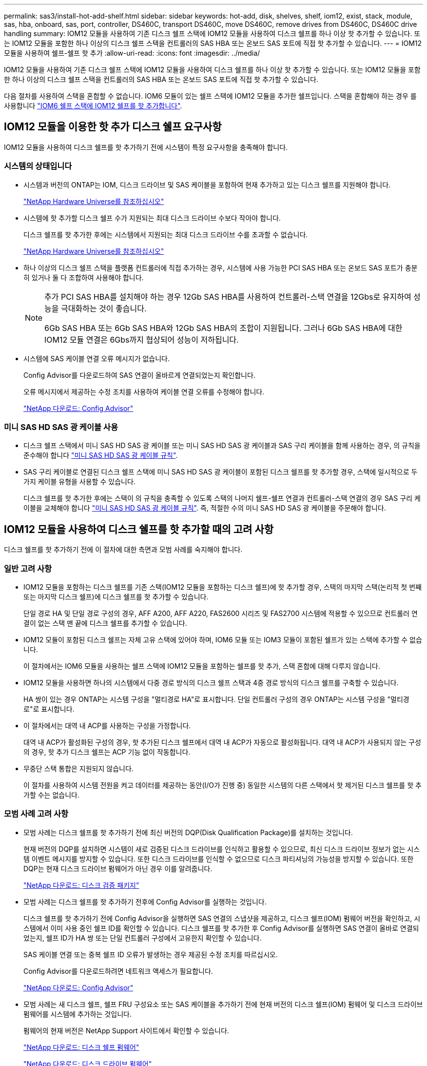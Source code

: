 ---
permalink: sas3/install-hot-add-shelf.html 
sidebar: sidebar 
keywords: hot-add, disk, shelves, shelf, iom12, exist, stack, module, sas, hba, onboard, sas, port, controller, DS460C, transport DS460C, move DS460C, remove drives from DS460C, DS460C drive handling 
summary: IOM12 모듈을 사용하여 기존 디스크 쉘프 스택에 IOM12 모듈을 사용하여 디스크 쉘프를 하나 이상 핫 추가할 수 있습니다. 또는 IOM12 모듈을 포함한 하나 이상의 디스크 쉘프 스택을 컨트롤러의 SAS HBA 또는 온보드 SAS 포트에 직접 핫 추가할 수 있습니다. 
---
= IOM12 모듈을 사용하여 쉘프-쉘프 핫 추가
:allow-uri-read: 
:icons: font
:imagesdir: ../media/


[role="lead"]
IOM12 모듈을 사용하여 기존 디스크 쉘프 스택에 IOM12 모듈을 사용하여 디스크 쉘프를 하나 이상 핫 추가할 수 있습니다. 또는 IOM12 모듈을 포함한 하나 이상의 디스크 쉘프 스택을 컨트롤러의 SAS HBA 또는 온보드 SAS 포트에 직접 핫 추가할 수 있습니다.

다음 절차를 사용하여 스택을 혼합할 수 없습니다. IOM6 모듈이 있는 쉘프 스택에 IOM12 모듈을 추가한 쉘프입니다. 스택을 혼합해야 하는 경우 를 사용합니다 link:iom12-hot-add-mix.html["IOM6 쉘프 스택에 IOM12 쉘프를 핫 추가합니다"].



== IOM12 모듈을 이용한 핫 추가 디스크 쉘프 요구사항

[role="lead"]
IOM12 모듈을 사용하여 디스크 쉘프를 핫 추가하기 전에 시스템이 특정 요구사항을 충족해야 합니다.



=== 시스템의 상태입니다

* 시스템과 버전의 ONTAP는 IOM, 디스크 드라이브 및 SAS 케이블을 포함하여 현재 추가하고 있는 디스크 쉘프를 지원해야 합니다.
+
https://hwu.netapp.com["NetApp Hardware Universe를 참조하십시오"]

* 시스템에 핫 추가할 디스크 쉘프 수가 지원되는 최대 디스크 드라이브 수보다 작아야 합니다.
+
디스크 쉘프를 핫 추가한 후에는 시스템에서 지원되는 최대 디스크 드라이브 수를 초과할 수 없습니다.

+
https://hwu.netapp.com["NetApp Hardware Universe를 참조하십시오"]

* 하나 이상의 디스크 쉘프 스택을 플랫폼 컨트롤러에 직접 추가하는 경우, 시스템에 사용 가능한 PCI SAS HBA 또는 온보드 SAS 포트가 충분히 있거나 둘 다 조합하여 사용해야 합니다.
+
[NOTE]
====
추가 PCI SAS HBA를 설치해야 하는 경우 12Gb SAS HBA를 사용하여 컨트롤러-스택 연결을 12Gbs로 유지하여 성능을 극대화하는 것이 좋습니다.

6Gb SAS HBA 또는 6Gb SAS HBA와 12Gb SAS HBA의 조합이 지원됩니다. 그러나 6Gb SAS HBA에 대한 IOM12 모듈 연결은 6Gbs까지 협상되어 성능이 저하됩니다.

====
* 시스템에 SAS 케이블 연결 오류 메시지가 없습니다.
+
Config Advisor를 다운로드하여 SAS 연결이 올바르게 연결되었는지 확인합니다.

+
오류 메시지에서 제공하는 수정 조치를 사용하여 케이블 연결 오류를 수정해야 합니다.

+
https://mysupport.netapp.com/site/tools/tool-eula/activeiq-configadvisor["NetApp 다운로드: Config Advisor"]





=== 미니 SAS HD SAS 광 케이블 사용

* 디스크 쉘프 스택에서 미니 SAS HD SAS 광 케이블 또는 미니 SAS HD SAS 광 케이블과 SAS 구리 케이블을 함께 사용하는 경우, 의 규칙을 준수해야 합니다 link:install-cabling-rules.html#mini-sas-hd-sas-optical-cable-rules["미니 SAS HD SAS 광 케이블 규칙"].
* SAS 구리 케이블로 연결된 디스크 쉘프 스택에 미니 SAS HD SAS 광 케이블이 포함된 디스크 쉘프를 핫 추가할 경우, 스택에 일시적으로 두 가지 케이블 유형을 사용할 수 있습니다.
+
디스크 쉘프를 핫 추가한 후에는 스택이 의 규칙을 충족할 수 있도록 스택의 나머지 쉘프-쉘프 연결과 컨트롤러-스택 연결의 경우 SAS 구리 케이블을 교체해야 합니다 link:install-cabling-rules.html#mini-sas-hd-sas-optical-cable-rules["미니 SAS HD SAS 광 케이블 규칙"]. 즉, 적절한 수의 미니 SAS HD SAS 광 케이블을 주문해야 합니다.





== IOM12 모듈을 사용하여 디스크 쉘프를 핫 추가할 때의 고려 사항

[role="lead"]
디스크 쉘프를 핫 추가하기 전에 이 절차에 대한 측면과 모범 사례를 숙지해야 합니다.



=== 일반 고려 사항

* IOM12 모듈을 포함하는 디스크 쉘프를 기존 스택(IOM12 모듈을 포함하는 디스크 쉘프)에 핫 추가할 경우, 스택의 마지막 스택(논리적 첫 번째 또는 마지막 디스크 쉘프)에 디스크 쉘프를 핫 추가할 수 있습니다.
+
단일 경로 HA 및 단일 경로 구성의 경우, AFF A200, AFF A220, FAS2600 시리즈 및 FAS2700 시스템에 적용할 수 있으므로 컨트롤러 연결이 없는 스택 맨 끝에 디스크 쉘프를 추가할 수 있습니다.

* IOM12 모듈이 포함된 디스크 쉘프는 자체 고유 스택에 있어야 하며, IOM6 모듈 또는 IOM3 모듈이 포함된 쉘프가 있는 스택에 추가할 수 없습니다.
+
이 절차에서는 IOM6 모듈을 사용하는 쉘프 스택에 IOM12 모듈을 포함하는 쉘프를 핫 추가, 스택 혼합에 대해 다루지 않습니다.

* IOM12 모듈을 사용하면 하나의 시스템에서 다중 경로 방식의 디스크 쉘프 스택과 4중 경로 방식의 디스크 쉘프를 구축할 수 있습니다.
+
HA 쌍이 있는 경우 ONTAP는 시스템 구성을 "멀티경로 HA"로 표시합니다. 단일 컨트롤러 구성의 경우 ONTAP는 시스템 구성을 "멀티경로"로 표시합니다.

* 이 절차에서는 대역 내 ACP를 사용하는 구성을 가정합니다.
+
대역 내 ACP가 활성화된 구성의 경우, 핫 추가된 디스크 쉘프에서 대역 내 ACP가 자동으로 활성화됩니다. 대역 내 ACP가 사용되지 않는 구성의 경우, 핫 추가 디스크 쉘프는 ACP 기능 없이 작동합니다.

* 무중단 스택 통합은 지원되지 않습니다.
+
이 절차를 사용하여 시스템 전원을 켜고 데이터를 제공하는 동안(I/O가 진행 중) 동일한 시스템의 다른 스택에서 핫 제거된 디스크 쉘프를 핫 추가할 수는 없습니다.





=== 모범 사례 고려 사항

* 모범 사례는 디스크 쉘프를 핫 추가하기 전에 최신 버전의 DQP(Disk Qualification Package)를 설치하는 것입니다.
+
현재 버전의 DQP를 설치하면 시스템이 새로 검증된 디스크 드라이브를 인식하고 활용할 수 있으므로, 최신 디스크 드라이브 정보가 없는 시스템 이벤트 메시지를 방지할 수 있습니다. 또한 디스크 드라이브를 인식할 수 없으므로 디스크 파티셔닝의 가능성을 방지할 수 있습니다. 또한 DQP는 현재 디스크 드라이브 펌웨어가 아닌 경우 이를 알려줍니다.

+
https://mysupport.netapp.com/NOW/download/tools/diskqual/["NetApp 다운로드: 디스크 검증 패키지"]

* 모범 사례는 디스크 쉘프를 핫 추가하기 전후에 Config Advisor를 실행하는 것입니다.
+
디스크 쉘프를 핫 추가하기 전에 Config Advisor을 실행하면 SAS 연결의 스냅샷을 제공하고, 디스크 쉘프(IOM) 펌웨어 버전을 확인하고, 시스템에서 이미 사용 중인 쉘프 ID를 확인할 수 있습니다. 디스크 쉘프를 핫 추가한 후 Config Advisor를 실행하면 SAS 연결이 올바로 연결되었는지, 쉘프 ID가 HA 쌍 또는 단일 컨트롤러 구성에서 고유한지 확인할 수 있습니다.

+
SAS 케이블 연결 또는 중복 쉘프 ID 오류가 발생하는 경우 제공된 수정 조치를 따르십시오.

+
Config Advisor를 다운로드하려면 네트워크 액세스가 필요합니다.

+
https://mysupport.netapp.com/site/tools/tool-eula/activeiq-configadvisor["NetApp 다운로드: Config Advisor"]

* 모범 사례는 새 디스크 쉘프, 쉘프 FRU 구성요소 또는 SAS 케이블을 추가하기 전에 현재 버전의 디스크 쉘프(IOM) 펌웨어 및 디스크 드라이브 펌웨어를 시스템에 추가하는 것입니다.
+
펌웨어의 현재 버전은 NetApp Support 사이트에서 확인할 수 있습니다.

+
https://mysupport.netapp.com/site/downloads/firmware/disk-shelf-firmware["NetApp 다운로드: 디스크 쉘프 펌웨어"]

+
https://mysupport.netapp.com/site/downloads/firmware/disk-drive-firmware["NetApp 다운로드: 디스크 드라이브 펌웨어"]





=== SAS 케이블 취급 고려 사항

* SAS 포트를 꽂기 전에 SAS 포트를 육안으로 검사하여 커넥터의 올바른 방향을 확인합니다.
+
SAS 케이블 커넥터는 키 입력 커넥터입니다. SAS 포트의 방향이 올바르게 바뀌면 커넥터가 제자리에 딸깍 소리가 나면서 제자리에 고정될 때 디스크 쉘프 SAS 포트 LNK LED가 녹색으로 켜집니다. 디스크 쉘프의 경우 당김 탭을 아래로 향하게 하여(커넥터 아래쪽에 있음) SAS 케이블 커넥터를 삽입합니다.

+
컨트롤러의 경우 SAS 포트 방향은 플랫폼 모델에 따라 다를 수 있으므로 SAS 케이블 커넥터의 올바른 방향은 서로 다릅니다.

* 성능 저하를 방지하려면 케이블을 비틀거나 접거나 끼거나 밟지 마십시오.
+
케이블에는 최소 굽힘 반경이 있습니다. 케이블 제조업체 사양은 최소 굽힘 반경을 정의합니다. 그러나 최소 굽힘 반경의 일반 지침은 케이블 지름의 10배입니다.

* 케이블 묶음 대신 벨크로 랩을 사용하여 시스템 케이블을 묶고 고정하면 케이블을 쉽게 조정할 수 있습니다.




=== DS460C 드라이브 취급 고려 사항

* 드라이브는 쉘프 섀시와 별도로 패키징됩니다.
+
드라이브의 인벤토리를 작성해야 합니다.

* 드라이브의 포장을 푼 후에는 나중에 사용할 수 있도록 포장재를 저장해야 합니다.
+

CAUTION: * 데이터 액세스 손실 가능성: * 나중에 쉘프를 데이터 센터의 다른 부분으로 이동하거나 쉘프를 다른 위치로 이동할 경우, 드라이브 드로어에서 드라이브를 제거하여 드라이브 드로어 및 드라이브가 손상되지 않도록 해야 합니다.

+

NOTE: 디스크 드라이브를 설치할 준비가 될 때까지 ESD 가방에 보관합니다.

* 드라이브를 취급할 때는 정전기 방전을 방지하기 위해 항상 보관 인클로저 섀시의 도색되지 않은 표면에 접지된 ESD 손목 접지대를 착용하십시오.
+
손목 스트랩을 사용할 수 없는 경우 디스크 드라이브를 다루기 전에 스토리지 인클로저 섀시의 색칠되지 않은 표면을 만지십시오.





== 핫 애드 위한 IOM12 모듈을 디스크 쉘프 설치

[role="lead"]
핫 추가할 각 디스크 쉘프에 디스크 쉘프를 설치하고, 전원 코드를 연결하고, 디스크 쉘프의 전원을 켠 다음, SAS 연결을 케이블로 연결하기 전에 디스크 쉘프 ID를 설정해야 합니다.

.단계
. 키트와 함께 제공된 설치 안내물을 사용하여 디스크 쉘프와 함께 제공된 랙 마운트 키트(2-포스트 또는 4-포스트 랙 설치용)를 설치합니다.
+

NOTE: 여러 디스크 쉘프를 설치하는 경우, 최적의 안정성을 위해 하단에서 랙 상단까지 설치해야 합니다.

+

NOTE: 디스크 쉘프를 Telco 유형 랙에 플랜지 설치하지 마십시오. 디스크 쉘프의 무게는 자체 중량 때문에 랙에서 붕괴될 수 있습니다.

. 키트와 함께 제공된 설치 안내물을 사용하여 디스크 쉘프를 지원 브래킷 및 랙에 설치하고 고정합니다.
+
디스크 쉘프를 쉽고 빠르게 조작하려면 전원 공급 장치 및 I/O 모듈(IOM)을 제거하십시오.

+
DS460C 디스크 쉘프의 경우, 드라이브는 별도로 패키징되어 쉘프를 가볍게 만들지만 빈 DS460C 쉘프의 무게는 약 60kg(132lb)이므로 쉘프를 이동할 때는 다음과 같이 주의해야 합니다.

+

CAUTION: 기계화된 리프트를 사용하거나 리프트 핸들을 사용하여 빈 DS460C 쉘프를 안전하게 이동하는 4명을 사용하는 것이 좋습니다.

+
DS460C 배송에는 4개의 착탈식 리프트 핸들(각 측면에 2개)이 포함되어 있습니다. 리프트 핸들을 사용하려면 손잡이 탭을 선반 측면에 있는 슬롯에 삽입하고 딸깍 소리가 날 때까지 위로 밀어 올려서 설치합니다. 그런 다음 디스크 쉘프를 레일 위로 밀어 넣을 때 엄지 래치를 사용하여 한 번에 하나의 핸들 세트를 분리합니다. 다음 그림에서는 리프트 핸들을 부착하는 방법을 보여 줍니다.

+
image::../media/drw_ds460c_handles.gif[drw ds460c 핸들]

. 디스크 쉘프를 랙에 설치하기 전에 분리한 전원 공급 장치 및 IOM을 모두 다시 설치합니다.
. DS460C 디스크 쉘프를 설치하는 경우 드라이브 드로어에 드라이브를 설치하고, 그렇지 않으면 다음 단계로 이동합니다.
+
[NOTE]
====
정전기 방전을 방지하려면 항상 보관 인클로저 섀시의 도색되지 않은 표면에 접지된 ESD 손목 접지대를 착용하십시오.

손목 스트랩을 사용할 수 없는 경우 디스크 드라이브를 다루기 전에 스토리지 인클로저 섀시의 색칠되지 않은 표면을 만지십시오.

====
+
부분적으로 채워진 쉘프를 구입한 경우, 즉 쉘프에 지원하는 드라이브 수가 60개 미만인 경우 각 드로어에 다음을 따라 드라이브를 설치합니다.

+
** 처음 4개의 드라이브를 전면 슬롯(0, 3, 6, 9)에 설치합니다.
+

NOTE: * 장비 오작동 위험: * 공기 흐름이 원활하도록 하고 과열을 방지하려면 항상 처음 4개의 드라이브를 전면 슬롯(0, 3, 6, 9)에 설치하십시오.

** 나머지 드라이브의 경우 각 드로어에 균등하게 분배합니다.




다음 그림에서는 쉘프 내의 각 드라이브 드로어에서 드라이브 번호가 0에서 11로 지정되는 방식을 보여 줍니다.

image::../media/dwg_trafford_drawer_with_hdds_callouts.gif[HDD 속성 표시기가 있는 DWG Trafford 서랍]

. 선반의 상단 서랍을 엽니다.
. ESD 가방에서 드라이브를 꺼냅니다.
. 드라이브의 캠 핸들을 수직으로 올립니다.
. 드라이브 캐리어의 양쪽에 있는 두 개의 돌출된 단추를 드라이브 드로어의 드라이브 채널에서 일치하는 틈에 맞춥니다.
+
image::../media/28_dwg_e2860_de460c_drive_cru.gif[28 DWG e2860 de460c 드라이브 CRU]

+
|===


 a| 
image:../media/legend_icon_01.png[""]
| 드라이브 캐리어 오른쪽에 있는 위로 단추 
|===
. 드라이브를 수직으로 내린 다음 드라이브가 주황색 분리 래치 아래에 고정될 때까지 캠 핸들을 아래로 돌립니다.
. 드로어의 각 드라이브에 대해 이전 하위 단계를 반복합니다.
+
각 드로어의 슬롯 0, 3, 6, 9에 드라이브가 포함되어 있는지 확인해야 합니다.

. 드라이브 드로어를 조심스럽게 케이스에 다시 밀어 넣습니다.
+
|===


 a| 
image:../media/2860_dwg_e2860_de460c_gentle_close.gif[""]



 a| 

CAUTION: * 데이터 액세스 손실 가능성: * 서랍을 닫지 마십시오. 드로어가 흔들리거나 스토리지 어레이가 손상되지 않도록 드로어를 천천히 밀어 넣습니다.

|===
. 양쪽 레버를 중앙으로 밀어 드라이브 드로어를 닫습니다.
. 디스크 쉘프의 각 드로어에 대해 이 단계를 반복합니다.
+
.. 디스크 쉘프를 여러 개 추가하는 경우, 설치하려는 각 디스크 쉘프에 대해 이전 단계를 반복합니다.
.. 각 디스크 쉘프의 전원 공급 장치를 연결합니다.


. 전원 코드를 먼저 디스크 선반에 연결한 다음 전원 코드 고정쇠로 전원 코드를 제자리에 고정하고 복원력을 위해 전원 코드를 다른 전원에 연결합니다.
. 각 디스크 쉘프의 전원 공급 장치를 켜고 디스크 드라이브가 회전할 때까지 기다립니다.
+
.. HA 쌍 또는 단일 컨트롤러 구성 내에서 고유 ID로 핫 추가할 각 디스크 쉘프의 쉘프 ID를 설정합니다.
+
내부 디스크 쉘프가 있는 시스템의 경우 쉘프 ID는 내부 디스크 쉘프 및 외부 연결 디스크 쉘프 전체에서 고유해야 합니다.

+
다음 하위 단계를 사용하여 쉘프 ID를 변경하거나 자세한 지침을 보려면 를 사용하십시오 link:install-change-shelf-id.html["쉘프 ID를 변경합니다"].



. 필요한 경우 Config Advisor를 실행하여 이미 사용 중인 쉘프 ID를 확인하십시오.
+
또한 'storage shelf show-fields shelf-id' 명령을 실행하여 시스템에 이미 사용 중인(있는 경우 중복) 쉘프 ID 목록을 볼 수 있습니다.

. 왼쪽 끝 캡 뒤의 쉘프 ID 버튼에 액세스합니다.
. 쉘프 ID를 유효한 ID(00 - 99)로 변경합니다.
. 디스크 쉘프의 전원을 껐다가 켜서 쉘프 ID가 적용되도록 합니다.
+
전원을 다시 켜기 전에 10초 이상 기다린 후 전원을 껐다가 다시 켭니다.

+
쉘프 ID가 깜박이고 디스크 쉘프 전원을 껐다가 다시 켤 때까지 운영자 디스플레이 패널 주황색 LED가 깜박입니다.

. 핫 추가할 각 디스크 쉘프에 대해 단계 A~d를 반복합니다.




== 핫 애드용 IOM12 모듈을 사용하여 디스크 쉘프 케이블링

[role="lead"]
새로 추가된 디스크 쉘프에 해당하는 SAS 연결(쉘프-쉘프 및 컨트롤러-스택)에 케이블을 연결하여 시스템에 연결할 수 있습니다.

의 요구사항을 충족해야 합니다 <<Requirements for hot-adding disk shelves with IOM12 modules>> 및 의 지침에 따라 각 디스크 쉘프에 대한 쉘프 ID를 설치, 전원 공급 및 설정합니다 <<Installing disk shelves with IOM12 modules for a hot-add>>.

.이 작업에 대해
* 선반선반의 케이블 연결과 선반선반선반의 쌍폭 케이블 연결에 대한 설명과 예는 을 참조하십시오 link:install-cabling-rules.html#shelf-to-shelf-connection-rules["쉘프-쉘프 SAS 연결 규칙"].
* 컨트롤러-스택 연결 케이블을 연결하는 워크시트를 읽는 방법에 대한 지침은 을(를) 참조하십시오 link:install-cabling-worksheets-how-to-read-multipath.html["다중 경로 연결을 위해 컨트롤러 대 스택 연결에 케이블을 연결하기 위해 워크시트를 읽는 방법"] 또는 link:install-cabling-worksheets-how-to-read-quadpath.html["4중 경로 연결을 위해 컨트롤러-스택 간 연결을 케이블로 연결하기 위해 워크시트를 읽는 방법"].
* 핫 추가 디스크 쉘프의 케이블을 연결한 후 ONTAP에서 해당 쉘프 인식: 디스크 소유권 자동 할당이 설정된 경우 디스크 소유권이 할당되며 필요한 경우 디스크 쉘프(IOM) 펌웨어 및 디스크 드라이브 펌웨어가 자동으로 업데이트되어야 합니다. 또한 구성에서 대역 내 ACP가 활성화되어 있는 경우, 핫 추가된 디스크 쉘프에서 자동으로 활성화됩니다.
+

NOTE: 펌웨어 업데이트는 최대 30분 정도 걸릴 수 있습니다.



.단계
. 핫 추가할 디스크 쉘프에 대해 디스크 소유권을 수동으로 할당하려면 스토리지 소유권 자동 할당을 사용하도록 설정한 경우 이를 비활성화해야 합니다. 그렇지 않으면 다음 단계로 이동하십시오.
+
스택의 디스크가 HA 쌍의 두 컨트롤러에서 소유한 경우 디스크 소유권을 수동으로 할당해야 합니다.

+
새로 추가된 디스크 쉘프의 케이블 연결을 설정하기 전에 디스크 소유권 자동 할당을 해제하는 경우, 7단계에서는 핫 추가된 디스크 쉘프의 케이블을 다시 연결한 후에 이 할당을 다시 사용하도록 설정합니다.

+
.. 디스크 소유권 자동 할당이 활성화되었는지 확인합니다: ''스토리지 디스크 옵션 표시'
+
HA 쌍이 있는 경우 두 컨트롤러의 콘솔에서 명령을 입력할 수 있습니다.

+
디스크 소유권 자동 할당이 활성화된 경우 ""자동 할당"" 열에 각 컨트롤러에 대해 ""켜짐""이 표시됩니다.

.. 디스크 소유권 자동 할당이 활성화된 경우, "스토리지 디스크 옵션 modify -node_node_nam_e -autostassign off"를 비활성화해야 합니다
+
HA 쌍의 두 컨트롤러에서 디스크 소유권 자동 할당을 비활성화해야 합니다.



. 디스크 쉘프 스택을 컨트롤러에 직접 핫 추가하는 경우 다음 하위 단계를 완료하십시오. 그렇지 않으면 3단계로 이동합니다.
+
.. 핫 추가할 스택에 디스크 쉘프가 여러 개 있는 경우 쉘프-쉘프 연결을 연결하고, 그렇지 않으면 하위 단계 b로 이동합니다
+
[cols="2*"]
|===
| 만약... | 그러면... 


 a| 
다중 경로 HA, 다중 경로, 단일 경로 HA 또는 컨트롤러에 대한 단일 경로 연결을 사용하여 스택을 케이블로 연결합니다
 a| 
"표준" 연결(IOM 포트 3 및 1 사용)으로 셸프 간 연결을 "표준" 연결 케이블로 연결합니다.

... 스택의 논리적 첫 번째 쉘프로 시작하여 IOM A가 연결될 때까지 IOM A 포트 3을 다음 쉘프의 IOM A 포트 1에 연결합니다.
... IOM B에 대해 하위 단계 I를 반복합니다




 a| 
4중 경로 HA 또는 4중 경로 연결로 스택에 연결할 수 있습니다
 a| 
쉘프-쉘프 연결을 "이중 와이드" 연결로 케이블 연결: IOM 포트 3 및 1을 사용하여 표준 연결을 연결한 다음 IOM 포트 4 및 2를 사용하여 이중 와이드 연결을 사용합니다.

... 스택의 논리적 첫 번째 쉘프로 시작하여 IOM A가 연결될 때까지 IOM A 포트 3을 다음 쉘프의 IOM A 포트 1에 연결합니다.
... 스택의 논리적 첫 번째 쉘프로 시작하여 IOM A가 연결될 때까지 IOM A 포트 4를 다음 쉘프의 IOM A 포트 2에 연결합니다.
... IOM B에 대해 하위 단계 I 및 ii를 반복합니다


|===
.. 컨트롤러-스택 케이블링 워크시트와 케이블 연결 예를 확인하여 완성된 워크시트가 현재 구성에 있는지 확인하십시오.
+
link:install-cabling-worksheets-examples-fas2600.html["컨트롤러-스택 케이블링 워크시트 및 온보드 스토리지가 있는 AFF 및 FAS 플랫폼의 케이블 연결 예"]

+
link:install-cabling-worksheets-examples-multipath.html["일반적인 다중 경로 HA 구성을 위한 컨트롤러-스택 케이블링 워크시트 및 케이블링 예"]

+
link:install-worksheets-examples-quadpath.html["2개의 4중 포트 SAS HBA를 사용하는 4중 경로 HA 구성의 컨트롤러-스택 케이블링 워크시트 및 케이블 연결 예"]

.. 완성된 구성 워크시트가 있는 경우 완료된 워크시트를 사용하여 컨트롤러-스택 간 연결에 케이블을 연결합니다. 그렇지 않으면 다음 하위 단계로 이동합니다.
.. 해당 구성에 대해 완료된 워크시트가 없는 경우 해당 워크시트 템플릿을 작성한 다음 완료된 워크시트를 사용하여 컨트롤러와 스택 간 연결을 케이블로 연결합니다.
+
link:install-cabling-worksheet-template-multipath.html["다중 경로 연결을 위한 컨트롤러-스택 케이블링 워크시트 템플릿"]

+
link:install-cabling-worksheet-template-quadpath.html["4중 경로 연결을 위한 컨트롤러-스택 케이블링 워크시트 템플릿"]

.. 모든 케이블이 단단히 고정되어 있는지 확인합니다.


. 기존 스택의 논리적 첫 번째 또는 마지막 디스크 쉘프에 하나 이상의 디스크 쉘프를 핫 추가하는 경우 해당 구성에 대한 하위 단계를 완료하고, 그렇지 않으면 다음 단계로 이동합니다.
+
[cols="2*"]
|===
| 만약... | 그러면... 


 a| 
다중 경로 HA, 다중 경로, 4중 경로 HA 또는 컨트롤러에 대한 4중 경로 연결을 갖춘 스택의 맨 끝에 디스크 쉘프를 추가합니다
 a| 
.. 컨트롤러에 연결된 스택 맨 끝에 있는 디스크 쉘프의 IOM A에서 케이블을 모두 분리합니다. 그렇지 않으면 하위 단계 e로 이동합니다
+
이러한 케이블의 다른 쪽 끝을 컨트롤러에 연결된 상태로 두거나 필요한 경우 케이블을 더 긴 케이블로 교체합니다.

.. 핫 추가할 디스크 쉘프의 IOM A와 스택 끝 부분의 디스크 쉘프 IOM A 간에 쉘프-쉘프 연결을 케이블로 연결합니다.
.. 하위 단계 A에서 제거한 케이블을 핫 추가할 디스크 쉘프의 IOM A에 있는 동일한 포트에 다시 연결합니다. 그렇지 않으면 다음 하위 단계로 이동합니다. + 케이블을 분리한 후 다시 연결하는 데 70초 이상 기다려야 합니다.
.. 모든 케이블이 단단히 고정되어 있는지 확인합니다.
.. IOM B에 대해 단계 A에서 단계 d를 반복하고, 그렇지 않으면 단계 4로 이동합니다.




 a| 
AFF A200, AFF A220, FAS2600 시리즈 및 FAS2700 시스템에 해당하는 단일 경로 HA 또는 단일 경로 구성의 스택 끝에 디스크 쉘프를 핫 추가할 수 있습니다.

이러한 지침은 컨트롤러-스택 간 연결이 없는 스택의 끝에 핫 추가를 위한 것입니다.
 a| 
.. 핫 애드 중인 디스크 쉘프의 IOM A와 스택 내 디스크 쉘프의 IOM A 간에 쉘프-쉘프 연결을 케이블로 연결합니다.
.. 케이블이 단단히 고정되어 있는지 확인합니다.
.. IOM B에 대해 적용 가능한 하위 단계를 반복합니다


|===
. SAS 구리 케이블로 연결된 디스크 쉘프 스택에 미니 SAS HD SAS 광 케이블이 포함된 디스크 쉘프를 핫 추가한 경우, SAS 구리 케이블을 교체합니다. 그렇지 않은 경우 다음 단계로 이동합니다.
+
스택은 에 명시된 요구 사항을 충족해야 합니다 <<Requirements for hot-adding disk shelves with IOM12 modules>> 섹션을 참조하십시오.

+
케이블을 한 번에 하나씩 교체하고 케이블을 분리하고 새 케이블을 연결하는 사이에 70초 이상 기다려야 합니다.

. Config Advisor를 다운로드하여 SAS 연결이 올바르게 연결되었는지 확인합니다.
+
https://mysupport.netapp.com/site/tools/tool-eula/activeiq-configadvisor["NetApp 다운로드: Config Advisor"]

+
SAS 케이블 연결 오류가 발생하면 제공된 수정 조치를 따르십시오.

. 스토리지 shelf show-shelf_shelf_name_-connectivity 등 핫애드 디스크 Shelf별 SAS 접속 상태를 확인한다
+
핫 추가한 각 디스크 쉘프에 대해 이 명령을 실행해야 합니다.

+
예를 들어, 다음 출력에는 핫 추가 디스크 쉘프 2.5가 각 컨트롤러의 이니시에이터 포트 1a 및 0d(포트 쌍 1a/0d)에 연결되어 있습니다(4중 포트 SAS HBA 1개가 포함된 FAS8080 다중 경로 HA 구성).

+
[listing]
----
cluster1::> storage shelf show -shelf 2.5 -connectivity

           Shelf Name: 2.5
             Stack ID: 2
             Shelf ID: 5
            Shelf UID: 40:0a:09:70:02:2a:2b
        Serial Number: 101033373
          Module Type: IOM12
                Model: DS224C
         Shelf Vendor: NETAPP
           Disk Count: 24
      Connection Type: SAS
          Shelf State: Online
               Status: Normal

Paths:

Controller     Initiator   Initiator Side Switch Port   Target Side Switch Port   Target Port   TPGN
------------   ---------   --------------------------   -----------------------   -----------   ------
stor-8080-1    1a           -                           -                          -             -
stor-8080-1    0d           -                           -                          -             -
stor-8080-2    1a           -                           -                          -             -
stor-8080-2    0d           -                           -                          -             -

Errors:
------
-
----
. 1단계에서 디스크 소유권 자동 할당을 해제한 경우 디스크 소유권을 수동으로 할당한 다음 필요한 경우 디스크 소유권 자동 할당을 다시 활성화합니다.
+
.. 소유되지 않은 모든 디스크를 표시합니다. 스토리지 디스크 표시 - 컨테이너 유형이 할당되지 않음
.. 각 디스크를 'storage disk assign-disk_name_-owner_owner_name_' 할당한다
+
와일드카드 문자를 사용하여 한 번에 두 개 이상의 디스크를 할당할 수 있습니다.

.. 필요한 경우 'Storage disk option modify -node_node_name_-autostassign on'이라는 디스크 소유권 자동 할당을 다시 활성화합니다
+
HA 쌍의 두 컨트롤러에서 디스크 소유권 자동 할당을 다시 사용해야 합니다.



. 대역내 ACP를 실행 중인 구성에서는 핫 애드 디스크 쉘프인 'Storage shelf ACP show'에서 대역 내 ACP가 자동으로 활성화되었는지 확인합니다
+
출력물에서는 각 노드에 대해 대역내(in-band)가 활성(active)으로 표시됩니다.





== DS460C 쉘프를 이동하거나 이동합니다

[role="lead"]
나중에 DS460C 쉘프를 데이터 센터의 다른 부분으로 이동하거나 쉘프를 다른 위치로 전송할 경우, 드라이브 드로어에서 드라이브를 제거하여 드라이브 드로어 및 드라이브가 손상되지 않도록 해야 합니다.

* DS460C 쉘프를 쉘프 핫 애드인의 일부로 설치한 경우, 드라이브 패키징 자료를 저장한 경우, 드라이브를 이동하기 전에 이를 사용하여 드라이브를 다시 패키지하십시오.
+
포장 재료를 저장하지 않은 경우 완충된 표면에 드라이브를 놓거나 다른 완충식 포장재를 사용해야 합니다. 드라이브를 서로 겹쳐서 쌓지 마십시오.

* 드라이브를 취급하기 전에 보관 인클로저 섀시의 도색되지 않은 표면에 접지된 ESD 손목 스트랩을 착용하십시오.
+
손목 스트랩을 사용할 수 없는 경우 드라이브를 다루기 전에 저장 장치 인클로저 섀시의 색칠되지 않은 표면을 만지십시오.

* 드라이브를 조심스럽게 다루려면 다음 단계를 수행해야 합니다.
+
** 무게를 지탱하기 위해 드라이브를 분리, 설치 또는 운반할 때는 항상 두 손을 사용하십시오.
+

CAUTION: 드라이브 캐리어 아래쪽에 노출된 드라이브 보드에 손을 올려 놓지 마십시오.

** 다른 표면에 드라이브를 부딪히지 않도록 주의하십시오.
** 드라이브는 자기 장치에서 멀리 떨어져 있어야 합니다.
+

CAUTION: 자기장은 드라이브의 모든 데이터를 파괴하고 드라이브 회로에 돌이킬 수 없는 손상을 일으킬 수 있습니다.




